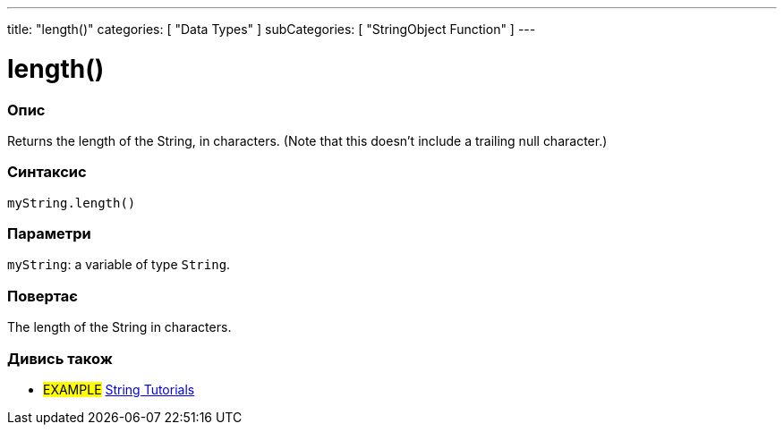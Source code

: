---
title: "length()"
categories: [ "Data Types" ]
subCategories: [ "StringObject Function" ]
---





= length()


// OVERVIEW SECTION STARTS
[#overview]
--

[float]
=== Опис
Returns the length of the String, in characters. (Note that this doesn't include a trailing null character.)

[%hardbreaks]


[float]
=== Синтаксис
`myString.length()`


[float]
=== Параметри
`myString`: a variable of type `String`.


[float]
=== Повертає
The length of the String in characters.

--
// OVERVIEW SECTION ENDS



// HOW TO USE SECTION ENDS


// SEE ALSO SECTION
[#see_also]
--

[float]
=== Дивись також

[role="example"]
* #EXAMPLE# https://www.arduino.cc/en/Tutorial/BuiltInExamples#strings[String Tutorials^]
--
// SEE ALSO SECTION ENDS
